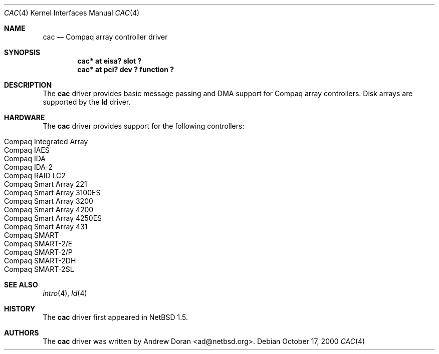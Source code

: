 .\"	$NetBSD: cac.4,v 1.10 2002/02/07 03:15:08 ross Exp $
.\"
.\" Copyright (c) 2000 The NetBSD Foundation, Inc.
.\" All rights reserved.
.\"
.\" This code is derived from software contributed to The NetBSD Foundation
.\" by Andrew Doran.
.\"
.\" Redistribution and use in source and binary forms, with or without
.\" modification, are permitted provided that the following conditions
.\" are met:
.\" 1. Redistributions of source code must retain the above copyright
.\"    notice, this list of conditions and the following disclaimer.
.\" 2. Redistributions in binary form must reproduce the above copyright
.\"    notice, this list of conditions and the following disclaimer in the
.\"    documentation and/or other materials provided with the distribution.
.\" 3. All advertising materials mentioning features or use of this software
.\"    must display the following acknowledgement:
.\"        This product includes software developed by the NetBSD
.\"        Foundation, Inc. and its contributors.
.\" 4. Neither the name of The NetBSD Foundation nor the names of its
.\"    contributors may be used to endorse or promote products derived
.\"    from this software without specific prior written permission.
.\"
.\" THIS SOFTWARE IS PROVIDED BY THE NETBSD FOUNDATION, INC. AND CONTRIBUTORS
.\" ``AS IS'' AND ANY EXPRESS OR IMPLIED WARRANTIES, INCLUDING, BUT NOT LIMITED
.\" TO, THE IMPLIED WARRANTIES OF MERCHANTABILITY AND FITNESS FOR A PARTICULAR
.\" PURPOSE ARE DISCLAIMED.  IN NO EVENT SHALL THE FOUNDATION OR CONTRIBUTORS
.\" BE LIABLE FOR ANY DIRECT, INDIRECT, INCIDENTAL, SPECIAL, EXEMPLARY, OR
.\" CONSEQUENTIAL DAMAGES (INCLUDING, BUT NOT LIMITED TO, PROCUREMENT OF
.\" SUBSTITUTE GOODS OR SERVICES; LOSS OF USE, DATA, OR PROFITS; OR BUSINESS
.\" INTERRUPTION) HOWEVER CAUSED AND ON ANY THEORY OF LIABILITY, WHETHER IN
.\" CONTRACT, STRICT LIABILITY, OR TORT (INCLUDING NEGLIGENCE OR OTHERWISE)
.\" ARISING IN ANY WAY OUT OF THE USE OF THIS SOFTWARE, EVEN IF ADVISED OF THE
.\" POSSIBILITY OF SUCH DAMAGE.
.\"
.Dd October 17, 2000
.Dt CAC 4
.Os
.Sh NAME
.Nm cac
.Nd
.Tn Compaq array controller driver
.Sh SYNOPSIS
.Cd "cac* at eisa? slot ?"
.Cd "cac* at pci? dev ? function ?"
.Sh DESCRIPTION
The
.Nm
driver provides basic message passing and DMA support for Compaq array
controllers.
Disk arrays are supported by the
.Nm ld
driver.
.Sh HARDWARE
The
.Nm
driver provides support for the following controllers:
.Pp
.Bl -tag -width Dv -offset indent -compact
.It Tn Compaq Integrated Array
.It Tn Compaq IAES
.It Tn Compaq IDA
.It Tn Compaq IDA-2
.It Tn Compaq RAID LC2
.It Tn Compaq Smart Array 221
.It Tn Compaq Smart Array 3100ES
.It Tn Compaq Smart Array 3200
.It Tn Compaq Smart Array 4200
.It Tn Compaq Smart Array 4250ES
.It Tn Compaq Smart Array 431
.It Tn Compaq SMART
.It Tn Compaq SMART-2/E
.It Tn Compaq SMART-2/P
.It Tn Compaq SMART-2DH
.It Tn Compaq SMART-2SL
.El
.Sh SEE ALSO
.Xr intro 4 ,
.Xr ld 4
.Sh HISTORY
The
.Nm cac
driver first appeared in
.Nx 1.5 .
.Sh AUTHORS
The
.Nm
driver was written by
.An Andrew Doran Aq ad@netbsd.org .
